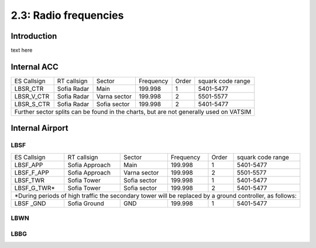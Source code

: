 ======================
2.3: Radio frequencies
======================
Introduction
^^^^^^^^^^^^
text here

Internal ACC
^^^^^^^^^^^^

+--------------+--------------+---------------+------------+--------+--------------------+
| ES Callsign  | RT callsign  | Sector        | Frequency  | Order  | squark code range  |
+--------------+--------------+---------------+------------+--------+--------------------+
| LBSR_CTR     | Sofia Radar  | Main          | 199.998    | 1      | 5401-5477          |
+--------------+--------------+---------------+------------+--------+--------------------+
| LBSR_V_CTR   | Sofia Radar  | Varna sector  | 199.998    | 2      | 5501-5577          |
+--------------+--------------+---------------+------------+--------+--------------------+
| LBSR_S_CTR   | Sofia Radar  | Sofia sector  | 199.998    | 2      | 5401-5477          |
+--------------+--------------+---------------+------------+--------+--------------------+
| Further sector splits can be found in the charts, but are not generally used on VATSIM |
+----------------------------------------------------------------------------------------+


Internal Airport
^^^^^^^^^^^^

LBSF
""""

+-----------------+--------------------+------------------+---------------+----------+----------------------+
| ES Callsign     | RT callsign        | Sector           | Frequency     | Order    | squark code range    |
+-----------------+--------------------+------------------+---------------+----------+----------------------+
| LBSF_APP        | Sofia Approach     | Main             | 199.998       | 1        | 5401-5477            |
+-----------------+--------------------+------------------+---------------+----------+----------------------+
| LBSF_F_APP      | Sofia Approach     | Varna sector     | 199.998       | 2        | 5501-5577            |
+-----------------+--------------------+------------------+---------------+----------+----------------------+
| LBSF_TWR        | Sofia Tower        | Sofia sector     | 199.998       | 1        | 5401-5477            |
+-----------------+--------------------+------------------+---------------+----------+----------------------+
| LBSF_G_TWR*     | Sofia Tower        | Sofia sector     | 199.998       | 2        | 5401-5477            |
+-----------------+--------------------+------------------+---------------+----------+----------------------+
| *During periods of high traffic the secondary tower will be replaced by a ground controller, as follows:  |
+-----------------+--------------------+------------------+---------------+----------+----------------------+
| LBSF _GND       | Sofia Ground       | GND              | 199.998       | 1        | 5401-5477            |
+-----------------+--------------------+------------------+---------------+----------+----------------------+

LBWN
""""

LBBG
""""
